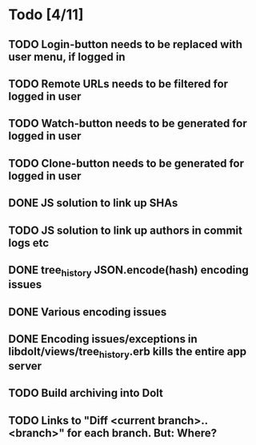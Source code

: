 * Todo [4/11]
** TODO Login-button needs to be replaced with user menu, if logged in
** TODO Remote URLs needs to be filtered for logged in user
** TODO Watch-button needs to be generated for logged in user
** TODO Clone-button needs to be generated for logged in user
** DONE JS solution to link up SHAs
** TODO JS solution to link up authors in commit logs etc
** DONE tree_history JSON.encode(hash) encoding issues
** DONE Various encoding issues
** DONE Encoding issues/exceptions in libdolt/views/tree_history.erb kills the entire app server
** TODO Build archiving into Dolt
** TODO Links to "Diff <current branch>..<branch>" for each branch. But: Where?
